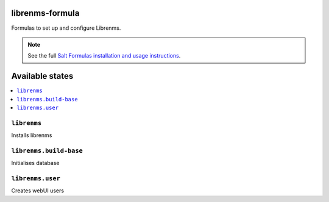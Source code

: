 librenms-formula
===============

Formulas to set up and configure Librenms.

.. note::

    See the full `Salt Formulas installation and usage instructions
    <http://docs.saltstack.com/en/latest/topics/development/conventions/formulas.html>`_.

Available states
================

.. contents::
    :local:


``librenms``
-----------

Installs librenms

``librenms.build-base``
------------------

Initialises database

``librenms.user``
------------------

Creates webUI users
